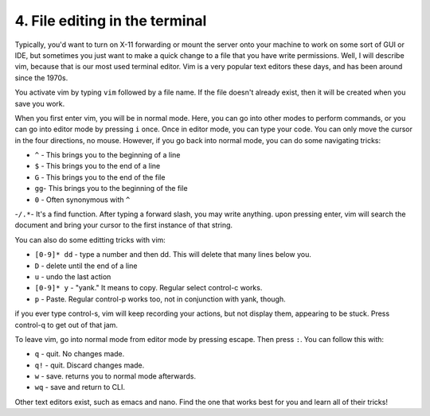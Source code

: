 4. File editing in the terminal
================================

Typically, you'd want to turn on X-11 forwarding or mount the server onto your machine to work on some sort of GUI or IDE, but sometimes you just want to make a quick change to a file that you have write permissions. Well, I will describe vim, because that is our most used terminal editor. Vim is a very popular text editors these days, and has been around since the 1970s.

You activate vim by typing ``vim`` followed by a file name. If the file doesn't already exist, then it will be created when you save you work.

When you first enter vim, you will be in normal mode. Here, you can go into other modes to perform commands, or you can go into editor mode by pressing ``i`` once. Once in editor mode, you can type your code. You can only move the cursor in the four directions, no mouse. However, if you go back into normal mode, you can do some navigating tricks:

- ``^`` - This brings you to the beginning of a line
- ``$`` - This brings you to the end of a line
- ``G`` - This brings you to the end of the file
- ``gg``- This brings you to the beginning of the file
- ``0`` - Often synonymous with ``^``
-``/.*``-  It's a find function. After typing a forward slash, you may write anything. upon pressing enter, vim will search the document and bring your cursor to the first instance of that string.

You can also do some editting tricks with vim:

- ``[0-9]* dd`` - type a number and then dd. This will delete that many lines below you.
- ``D`` - delete until the end of a line
- ``u`` - undo the last action
- ``[0-9]* y`` - "yank." It means to copy. Regular select control-c works.
- ``p`` - Paste. Regular control-p works too, not in conjunction with yank, though.

if you ever type control-s, vim will keep recording your actions, but not display them, appearing to be stuck. Press control-q to get out of that jam.

To leave vim, go into normal mode from editor mode by pressing escape. Then press ``:``. You can follow this with:

- ``q`` - quit. No changes made.
- ``q!`` - quit. Discard changes made.
- ``w`` - save. returns you to normal mode afterwards.
- ``wq`` - save and return to CLI.

Other text editors exist, such as emacs and nano. Find the one that works best for you and learn all of their tricks!
